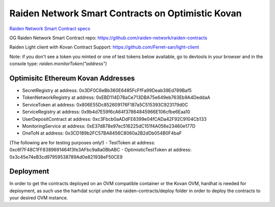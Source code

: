 Raiden Network Smart Contracts on Optimistic Kovan
==================================================

`Raiden Network Smart Contract specs`_

.. _Raiden Network Smart Contract specs: https://raiden-network-specification.readthedocs.io/en/latest/smart_contracts.html

OG Raiden Network Smart Contract repo: https://github.com/raiden-network/raiden-contracts

Raiden Light client with Kovan Contract Support: https://github.com/Ferret-san/light-client

Note: if you don't see a token you minted or one of test tokens below available, go to devtools in your browser and in the console type: `raiden.monitorToken("address")`

Optimisitc Ethereum Kovan Addresses
-----------------------------------
- SecretRegistry at address:  0x3DF0C6eBb360E6485FcFfFa99Deab39Ed789Baf5
- TokenNetworkRegistry at address:  0xEBD114D78aCe713DBA75e649eb763Eb9A4DeddaA
- ServiceToken at address:  0x806E55Dc852609176F187a5C515393C923179d0C
- ServiceRegistry at address:  0x9b4d7E59f6cA64f37864845966E106cfbe6Eaa10
- UserDepositContract at address:  0xc3Fbcb0aADdFE6399e04fCADa42F92C9104Cb133
- MonitoringService at address:  0xE37d878e97ec516225dC151f4A056e23460e177D
- OneToN at address:  0x3CD189b2FC57BA8456C8060a2B2dDb054B0F4baF
(The following are for testing purposes only!)
- TestToken at address:  0xc6f7F48C1FF8389691464f3fe3AFbc9a8a0BbABC
- OptimisticTestToken at address: 0x3c45e74eB3cd97959538789Ad0e821938eF50CE9

Deployment
----------

In order to get the contracts deployed on an OVM compatible container or the Kovan OVM, hardhat is needed for deployment, as such use the harhdat script under the raiden-contracts/deploy folder in order to deploy the contracts to your desired OVM instance.



